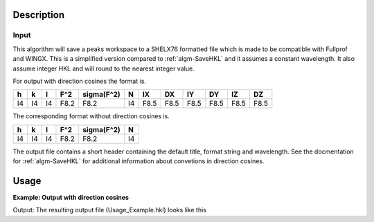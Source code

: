 .. algorithm::

.. summary::

.. relatedalgorithms::

.. properties::

Description
-----------

Input
#####

This algorithm will save a peaks workspace to a SHELX76 formatted file
which is made to be compatible with Fullprof and WINGX. This is a
simplified version compared to :ref:`algm-SaveHKL` and it assumes a
constant wavelength. It also assume integer HKL and will round to the
nearest integer value.

For output with direction cosines the format is.

+----+----+----+------+------------+----+------+------+------+------+------+------+
| h  | k  | l  | F^2  | sigma(F^2) | N  | IX   | DX   | IY   | DY   | IZ   | DZ   |
+====+====+====+======+============+====+======+======+======+======+======+======+
| I4 | I4 | I4 | F8.2 | F8.2       | I4 | F8.5 | F8.5 | F8.5 | F8.5 | F8.5 | F8.5 |
+----+----+----+------+------------+----+------+------+------+------+------+------+

The corresponding format without direction cosines is.

+----+----+----+------+------------+----+
| h  | k  | l  | F^2  | sigma(F^2) | N  |
+====+====+====+======+============+====+
| I4 | I4 | I4 | F8.2 | F8.2       | I4 |
+----+----+----+------+------------+----+

The output file contains a short header containing the default title,
format string and wavelength. See the docmentation for :ref:`algm-SaveHKL`
for additional information about convetions in direction cosines.

Usage
-----

**Example: Output with direction cosines**

.. testcode:: SaveHKLCW

    # create a temporary workspace
    ws = CreateSampleWorkspace()
    # create the peaks workspace
    peaks = CreatePeaksWorkspace(ws, NumberOfPeaks=0)
    # set the UB, require for direction cosine calculation
    SetUB(peaks)
    # add some peaks
    peaks.addPeak(peaks.createPeakHKL([1, 1, 1]))
    peaks.addPeak(peaks.createPeakHKL([1, -1, 1]))

    # Save the output
    file_name = "Usage_Example.hkl"
    path = os.path.join(os.path.expanduser("~"), file_name)
    SaveHKLCW(peaks, path, DirectionCosines=True)

    # Does the file exist? If it exists, print it!
    if os.path.isfile(path):
        with open(path, 'r') as f:
             data = f.readlines()
        for entry in data:
            print(entry[:-1]) # leave out the last character to remove unnecessary newlines

.. testcleanup:: SaveHKLCW

    os.remove(path)

Output:
The resulting output file (Usage_Example.hkl) looks like this

.. testoutput:: SaveHKLCW

    Single crystal data
    (3i4,2f8.2,i4,6f8.5)
    0.66667  0   0
       1   1   1    0.00    0.00   1-1.00000 0.33333 0.00000-0.66667 0.00000-0.66667
       1  -1   1    0.00    0.00   1-1.00000 0.33333 0.00000 0.66667 0.00000-0.66667


.. categories::

.. sourcelink::
